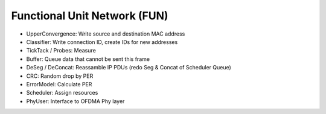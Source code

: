 =============================
Functional Unit Network (FUN)
=============================

.. _figure-wimac-FUN:

.. figure:: images/FUN.*

* UpperConvergence: Write source and destination MAC address
* Classifier: Write connection ID, create IDs for new addresses
* TickTack / Probes: Measure
* Buffer: Queue data that cannot be sent this frame
* DeSeg / DeConcat: Reassamble IP PDUs (redo Seg & Concat of Scheduler Queue)
* CRC: Random drop by PER
* ErrorModel: Calculate PER
* Scheduler: Assign resources
* PhyUser: Interface to OFDMA Phy layer
